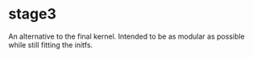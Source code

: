 * stage3

An alternative to the final kernel. Intended to be as modular as
possible while still fitting the initfs.
